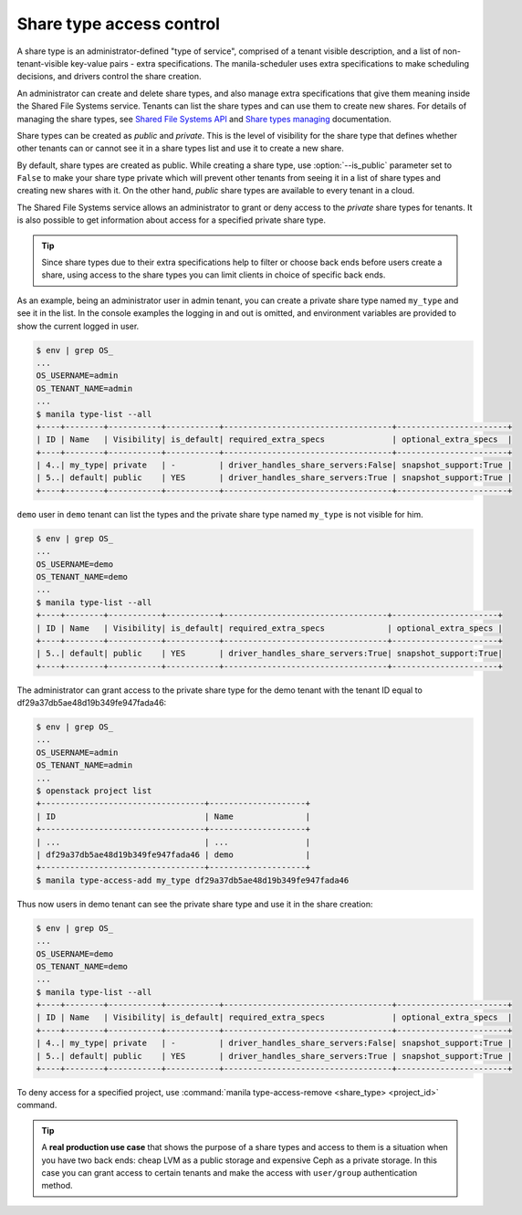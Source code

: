 .. _shared_fs_share_types_acl:

=========================
Share type access control
=========================
A share type is an administrator-defined "type of service", comprised of a
tenant visible description, and a list of non-tenant-visible key-value pairs -
extra specifications. The manila-scheduler uses extra specifications to make
scheduling decisions, and drivers control the share creation.

An administrator can create and delete share types, and also manage extra
specifications that give them meaning inside the Shared File Systems service.
Tenants can list the share types and can use them to create new shares. For
details of managing the share types, see `Shared File Systems API
<http://developer.openstack.org/api-ref-share-v2.html#share-type>`_ and
`Share types managing
<http://docs.openstack.org/admin-guide/shared_file_systems_share_types.html>`_
documentation.

Share types can be created as *public* and *private*. This is the level of
visibility for the share type that defines whether other tenants can or cannot
see it in a share types list and use it to create a new share.

By default, share types are created as public. While creating a share type,
use :option:`--is_public` parameter set to ``False`` to make your share type
private which will prevent other tenants from seeing it in a list of share
types and creating new shares with it. On the other hand,  *public* share
types are available to every tenant in a cloud.

The Shared File Systems service allows an administrator to grant or deny
access to the *private* share types for tenants. It is also possible to get
information about access for a specified private share type.

.. tip::

    Since share types due to their extra specifications help to filter or
    choose back ends before users create a share, using access to the share
    types you can limit clients in choice of specific back ends.

As an example, being an administrator user in admin tenant, you can create a
private share type named ``my_type`` and see it in the list. In the console
examples the logging in and out is omitted, and environment variables are
provided to show the current logged in user.

.. code:: console

 $ env | grep OS_
 ...
 OS_USERNAME=admin
 OS_TENANT_NAME=admin
 ...
 $ manila type-list --all
 +----+--------+-----------+-----------+-----------------------------------+-----------------------+
 | ID | Name   | Visibility| is_default| required_extra_specs              | optional_extra_specs  |
 +----+--------+-----------+-----------+-----------------------------------+-----------------------+
 | 4..| my_type| private   | -         | driver_handles_share_servers:False| snapshot_support:True |
 | 5..| default| public    | YES       | driver_handles_share_servers:True | snapshot_support:True |
 +----+--------+-----------+-----------+-----------------------------------+-----------------------+

``demo`` user in ``demo`` tenant can list the types and the private share type
named ``my_type`` is not visible for him.

.. code:: console

 $ env | grep OS_
 ...
 OS_USERNAME=demo
 OS_TENANT_NAME=demo
 ...
 $ manila type-list --all
 +----+--------+-----------+-----------+----------------------------------+----------------------+
 | ID | Name   | Visibility| is_default| required_extra_specs             | optional_extra_specs |
 +----+--------+-----------+-----------+----------------------------------+----------------------+
 | 5..| default| public    | YES       | driver_handles_share_servers:True| snapshot_support:True|
 +----+--------+-----------+-----------+----------------------------------+----------------------+

The administrator can grant access to the private share type for the demo
tenant with the tenant ID equal to df29a37db5ae48d19b349fe947fada46:

.. code:: console

 $ env | grep OS_
 ...
 OS_USERNAME=admin
 OS_TENANT_NAME=admin
 ...
 $ openstack project list
 +----------------------------------+--------------------+
 | ID                               | Name               |
 +----------------------------------+--------------------+
 | ...                              | ...                |
 | df29a37db5ae48d19b349fe947fada46 | demo               |
 +----------------------------------+--------------------+
 $ manila type-access-add my_type df29a37db5ae48d19b349fe947fada46

Thus now users in demo tenant can see the private share type and use it in
the share creation:

.. code:: console

 $ env | grep OS_
 ...
 OS_USERNAME=demo
 OS_TENANT_NAME=demo
 ...
 $ manila type-list --all
 +----+--------+-----------+-----------+-----------------------------------+-----------------------+
 | ID | Name   | Visibility| is_default| required_extra_specs              | optional_extra_specs  |
 +----+--------+-----------+-----------+-----------------------------------+-----------------------+
 | 4..| my_type| private   | -         | driver_handles_share_servers:False| snapshot_support:True |
 | 5..| default| public    | YES       | driver_handles_share_servers:True | snapshot_support:True |
 +----+--------+-----------+-----------+-----------------------------------+-----------------------+

To deny access for a specified project, use
:command:`manila type-access-remove <share_type> <project_id>` command.

.. tip::

    A **real production use case** that shows the purpose of a share types and
    access to them is a situation when you have two back ends: cheap LVM as a
    public storage and expensive Ceph as a private storage. In this case you
    can grant access to certain tenants and make the access with
    ``user/group`` authentication method.
